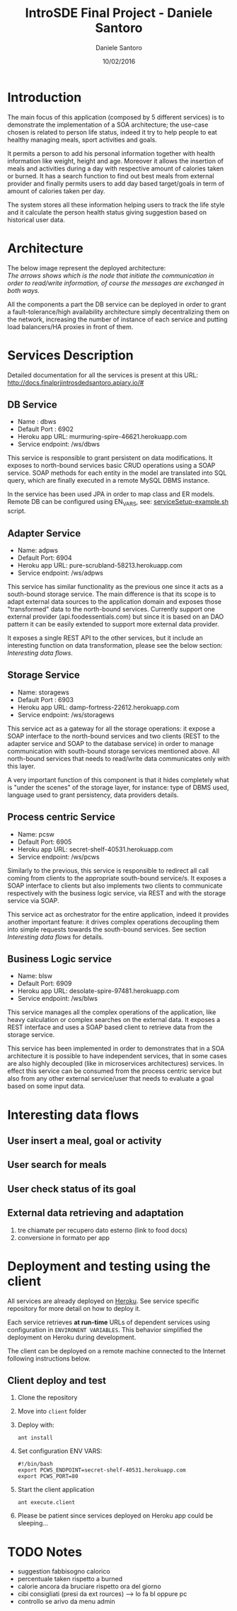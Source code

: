 #+TITLE: IntroSDE Final Project - Daniele Santoro
#+AUTHOR: Daniele Santoro
#+DATE: 10/02/2016
* Introduction
  The main focus of this application (composed by 5 different services) is to demonstrate the implementation of a SOA architecture; the use-case chosen is related to person life status, indeed it try to help people to eat healthy managing meals, sport activities and goals.

  It permits a person to add his personal information together with health information like weight, height and age. Moreover it allows the insertion of meals and activities during a day with respective amount of calories taken or burned. It has a search function to find out best meals from external provider and finally permits users to add day based target/goals in term of amount of calories taken per day.
  
  The system stores all these information helping users to track the life style and it calculate the person health status giving suggestion based on historical user data.

* Architecture
  The below image represent the deployed architecture:
  [[file:docs/architecture.png]]\\
  /The arrows shows which is the node that initiate the communication in order to read/write information, of course the messages are exchanged in both ways./

  All the components a part the DB service can be deployed in order to grant a fault-tolerance/high availability architecture simply decentralizing them on the network, increasing the number of instance of each service and putting load balancers/HA proxies in front of them. 
  
* Services Description
  Detailed documentation for all the services is present at this URL: http://docs.finalprjintrosdedsantoro.apiary.io/#
** DB Service
   - Name : dbws
   - Default Port : 6902
   - Heroku app URL: murmuring-spire-46621.herokuapp.com
   - Service endpoint: /ws/dbws

   This service is responsible to grant persistent on data modifications. It exposes to north-bound services basic CRUD operations using a SOAP service. SOAP methods for each entity in the model are translated into SQL query, which are finally executed in a remote MySQL DBMS instance.

   In the service has been used JPA in order to map class and ER models. Remote DB can be configured using EN_VARS, see: [[https://github.com/introsde-dsantoro-finalprj/dbws/blob/master/serviceSetup-example.sh][serviceSetup-example.sh]] script.
** Adapter Service
   - Name: adpws
   - Default Port: 6904
   - Heroku app URL: pure-scrubland-58213.herokuapp.com
   - Service endpoint: /ws/adpws
   
   This service has similar functionality as the previous one since it acts as a south-bound storage service. The main difference is that its scope is to adapt external data sources to the application domain and exposes those "transformed" data to the north-bound services. Currently support one external provider (api.foodessentials.com) but since it is based on an DAO pattern it can be easily extended to support more external data provider.

   It exposes a single REST API to the other services, but it include an interesting function on data transformation, please see the below section: /Interesting data flows/.

** Storage Service
   - Name: storagews
   - Default Port : 6903
   - Heroku app URL: damp-fortress-22612.herokuapp.com
   - Service endpoint: /ws/storagews

   This service act as a gateway for all the storage operations: it expose a SOAP interface to the north-bound services and two clients (REST to the adapter service and SOAP to the database service) in order to manage communication with south-bound storage services mentioned above. All north-bound services that needs to read/write data communicates only with this layer.

   A very important function of this component is that it hides completely what is "under the scenes" of the storage layer, for instance: type of DBMS used, language used to grant persistency, data providers details.

** Process centric Service
   - Name: pcsw
   - Default Port: 6905
   - Heroku app URL: secret-shelf-40531.herokuapp.com
   - Service endpoint: /ws/pcws

   Similarly to the previous, this service is responsible to redirect all call coming from clients to the appropriate south-bound service/s. It exposes a SOAP interface to clients but also implements two clients to communicate respectively with the business logic service, via REST and with the storage service via SOAP.

   This service act as orchestrator for the entire application, indeed it provides another important feature: it drives complex operations decoupling them into simple requests towards the south-bound services. See section /Interesting data flows/ for details.
   
** Business Logic service
   - Name: blsw
   - Default Port: 6909
   - Heroku app URL: desolate-spire-97481.herokuapp.com
   - Service endpoint: /ws/blws

   This service manages all the complex operations of the application, like heavy calculation or complex searches on the external data. It exposes a REST interface and uses a SOAP based client to retrieve data from the storage service.

   This service has been implemented in order to demonstrates that in a SOA architecture it is possible to have independent services, that in some cases are also highly decoupled (like in microservices architectures) services. In effect this service can be consumed from the process centric service but also from any other external service/user that needs to evaluate a goal based on some input data.

* Interesting data flows
** User insert a meal, goal or activity
** User search for meals
** User check status of its goal
** External data retrieving and adaptation
   1) tre chiamate per recupero dato esterno (link to food docs)
   2) conversione in formato per app
* Deployment and testing using the client
  All services are already deployed on [[https://www.heroku.com][Heroku]]. See service specific repository for more detail on how to deploy it.

  Each service retrieves *at run-time* URLs of dependent services using configuration in =ENVIRONENT VARIABLES=. This behavior simplified the deployment on Heroku during development.

  The client can be deployed on a remote machine connected to the Internet following instructions below.
** Client deploy and test
   1) Clone the repository
   2) Move into =client= folder
   3) Deploy with:
      #+BEGIN_EXAMPLE
      ant install
      #+END_EXAMPLE
   4) Set configuration ENV VARS:
      #+BEGIN_EXAMPLE
      #!/bin/bash
      export PCWS_ENDPOINT=secret-shelf-40531.herokuapp.com
      export PCWS_PORT=80
      #+END_EXAMPLE
   5) Start the client application
      #+BEGIN_EXAMPLE
      ant execute.client
      #+END_EXAMPLE
   6) Please be patient since services deployed on Heroku app could be sleeping...
* TODO Notes
 - suggestion fabbisogno calorico
 - percentuale taken rispetto a burned
 - calorie ancora da bruciare rispetto ora del giorno
 - cibi consigliati (presi da ext rources) --> lo fa bl oppure pc
 - controllo se arivo da menu admin
